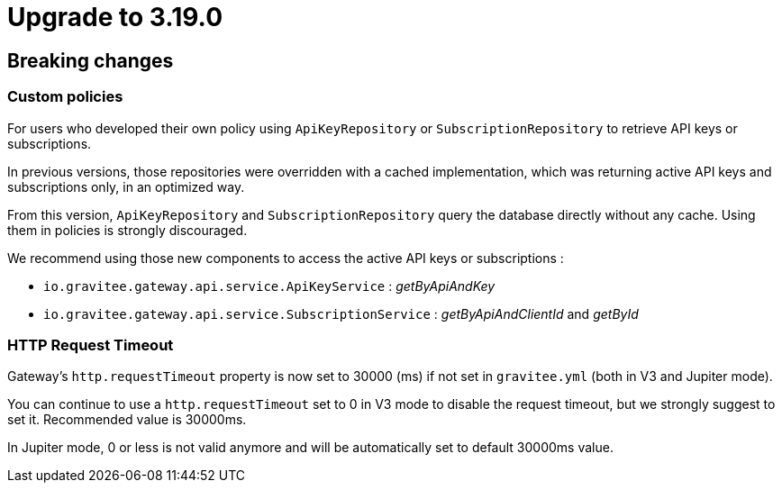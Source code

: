 = Upgrade to 3.19.0

== Breaking changes

=== Custom policies

For users who developed their own policy using `ApiKeyRepository` or `SubscriptionRepository` to retrieve API keys or subscriptions.

In previous versions, those repositories were overridden with a cached implementation, which was returning active API keys and subscriptions only, in an optimized way.

From this version, `ApiKeyRepository` and `SubscriptionRepository` query the database directly without any cache.
Using them in policies is strongly discouraged.

We recommend using those new components to access the active API keys or subscriptions :

* `io.gravitee.gateway.api.service.ApiKeyService` : _getByApiAndKey_
* `io.gravitee.gateway.api.service.SubscriptionService` : _getByApiAndClientId_ and _getById_

=== HTTP Request Timeout

Gateway's `http.requestTimeout` property is now set to 30000 (ms) if not set in `gravitee.yml` (both in V3 and Jupiter mode).

You can continue to use a `http.requestTimeout` set to 0 in V3 mode to disable the request timeout, but we strongly suggest to set it. Recommended value is 30000ms.

In Jupiter mode, 0 or less is not valid anymore and will be automatically set to default 30000ms value.


